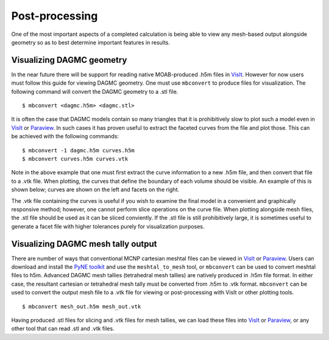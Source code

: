 Post-processing
===============

One of the most important aspects of a completed calculation is being able to
view any mesh-based output alongside geometry so as to best determine important
features in results.

Visualizing DAGMC geometry
~~~~~~~~~~~~~~~~~~~~~~~~~~
In the near future there will be support for reading native MOAB-produced .h5m
files in VisIt_. However for now users must follow this guide for viewing DAGMC
geometry. One must use ``mbconvert`` to produce files for visualization. The
following command will convert the DAGMC geometry to a .stl file.
::

    $ mbconvert <dagmc.h5m> <dagmc.stl>

It is often the case that DAGMC models contain so many triangles that it is
prohibitively slow to plot such a model even in VisIt_ or Paraview_. In such
cases it has proven useful to extract the faceted curves from the file and plot
those. This can be achieved with the following commands:
::

    $ mbconvert -1 dagmc.h5m curves.h5m
    $ mbconvert curves.h5m curves.vtk

Note in the above example that one must first extract the curve information to a
new .h5m file, and then convert that file to a .vtk file. When plotting, the
curves that define the boundary of each volume should be visible. An example
of this is shown below; curves are shown on the left and facets on the right.

..  image:: fng_curves.png
    :height: 300
    :width:  300
    :alt:    Image showing the FNG curve information
..  image:: fng_facets.png
    :height: 300
    :width:  300
    :alt:    Image showing the FNG facet information

The .vtk file containing the curves is useful if you wish to examine the final
model in a convenient and graphically responsive method; however, one cannot
perform slice operations on the curve file. When plotting alongside mesh files,
the .stl file should be used as it can be sliced conviently. If the .stl file is
still prohibitively large, it is sometimes useful to generate a facet file with
higher tolerances purely for visualization purposes.

Visualizing DAGMC mesh tally output
~~~~~~~~~~~~~~~~~~~~~~~~~~~~~~~~~~~

There are number of ways that conventional MCNP cartesian meshtal files can be
viewed in VisIt_ or Paraview_. Users can download and install the
`PyNE toolkit <PyNE_>`_ and use the ``meshtal_to_mesh`` tool, or ``mbconvert``
can be used to convert meshtal files to h5m. Advanced DAGMC mesh tallies
(tetrahedral mesh tallies) are natively produced in .h5m file format. In either
case, the resultant cartesian or tetrahedral mesh tally must be converted from
.h5m to .vtk format. ``mbconvert`` can be used to convert the output mesh file
to a .vtk file for viewing or post-processing with VisIt or other plotting
tools.
::

    $ mbconvert mesh_out.h5m mesh_out.vtk

Having produced .stl files for slicing and .vtk files for mesh tallies, we can
load these files into VisIt_ or Paraview_, or any other tool that can read .stl
and .vtk files.

.. _VisIt: https://wci.llnl.gov/simulation/computer-codes/visit
.. _Paraview: http://www.paraview.org
.. _PyNE: http://pyne.io
